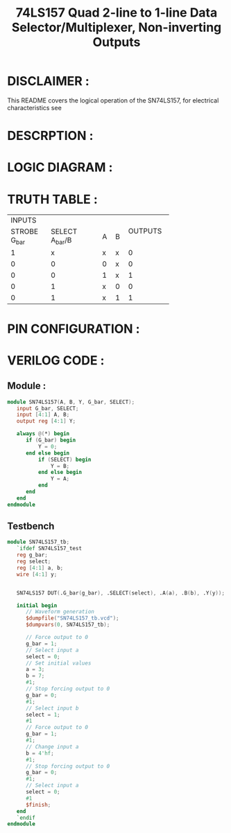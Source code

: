 #+title: 74LS157 Quad 2-line to 1-line Data Selector/Multiplexer, Non-inverting Outputs
#+property: header-args :tangle SN74LS157.v
#+auto-tangle: t
#+startup: showeverything

* DISCLAIMER :
This README covers the logical operation of the SN74LS157, for electrical characteristics see
* DESCRPTION :
* LOGIC DIAGRAM :
[[./74LS157_LogicDiagram.jpg]]
* TRUTH TABLE :
+------------------------------------------+---------+
|                  INPUTS                  |         |
+--------------+-------------------+---+---+ OUTPUTS |
| STROBE G_bar |  SELECT A_bar/B   | A | B |         |
+--------------+-------------------+---+---+---------+
|      1       |         x         | x | x |    0    |
+--------------+-------------------+---+---+---------+
|      0       |         0         | 0 | x |    0    |
+--------------+-------------------+---+---+---------+
|      0       |         0         | 1 | x |    1    |
+--------------+-------------------+---+---+---------+
|      0       |         1         | x | 0 |    0    |
+--------------+-------------------+---+---+---------+
|      0       |         1         | x | 1 |    1    |
+--------------+-------------------+---+---+---------+

* PIN CONFIGURATION :
[[./74LS157_PinConfiguration.jpg]]
* VERILOG CODE :
** Module :
#+begin_src verilog
module SN74LS157(A, B, Y, G_bar, SELECT);
   input G_bar, SELECT;
   input [4:1] A, B;
   output reg [4:1] Y;

   always @(*) begin
      if (G_bar) begin
          Y = 0;
      end else begin
          if (SELECT) begin
              Y = B;
          end else begin
              Y = A;
          end
      end
   end
endmodule
#+end_src
** Testbench
#+begin_src verilog
module SN74LS157_tb;
   `ifdef SN74LS157_test
   reg g_bar;
   reg select;
   reg [4:1] a, b;
   wire [4:1] y;


   SN74LS157 DUT(.G_bar(g_bar), .SELECT(select), .A(a), .B(b), .Y(y));

   initial begin
      // Waveform generation
      $dumpfile("SN74LS157_tb.vcd");
      $dumpvars(0, SN74LS157_tb);

      // Force output to 0
      g_bar = 1;
      // Select input a
      select = 0;
      // Set initial values
      a = 3;
      b = 7;
      #1;
      // Stop forcing output to 0
      g_bar = 0;
      #1;
      // Select input b
      select = 1;
      #1
      // Force output to 0
      g_bar = 1;
      #1;
      // Change input a
      b = 4'hf;
      #1;
      // Stop forcing output to 0
      g_bar = 0;
      #1;
      // Select input a
      select = 0;
      #1
      $finish;
   end
   `endif
endmodule
#+end_src
